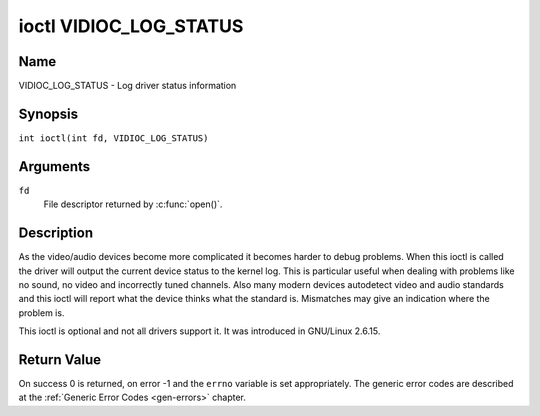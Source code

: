 .. SPDX-License-Identifier: GFDL-1.1-no-invariants-or-later
.. c:namespace:: V4L

.. _VIDIOC_LOG_STATUS:

***********************
ioctl VIDIOC_LOG_STATUS
***********************

Name
====

VIDIOC_LOG_STATUS - Log driver status information

Synopsis
========

.. c:macro:: VIDIOC_LOG_STATUS

``int ioctl(int fd, VIDIOC_LOG_STATUS)``

Arguments
=========

``fd``
    File descriptor returned by :c:func:`open()`.

Description
===========

As the video/audio devices become more complicated it becomes harder to
debug problems. When this ioctl is called the driver will output the
current device status to the kernel log. This is particular useful when
dealing with problems like no sound, no video and incorrectly tuned
channels. Also many modern devices autodetect video and audio standards
and this ioctl will report what the device thinks what the standard is.
Mismatches may give an indication where the problem is.

This ioctl is optional and not all drivers support it. It was introduced
in GNU/Linux 2.6.15.

Return Value
============

On success 0 is returned, on error -1 and the ``errno`` variable is set
appropriately. The generic error codes are described at the
:ref:`Generic Error Codes <gen-errors>` chapter.
